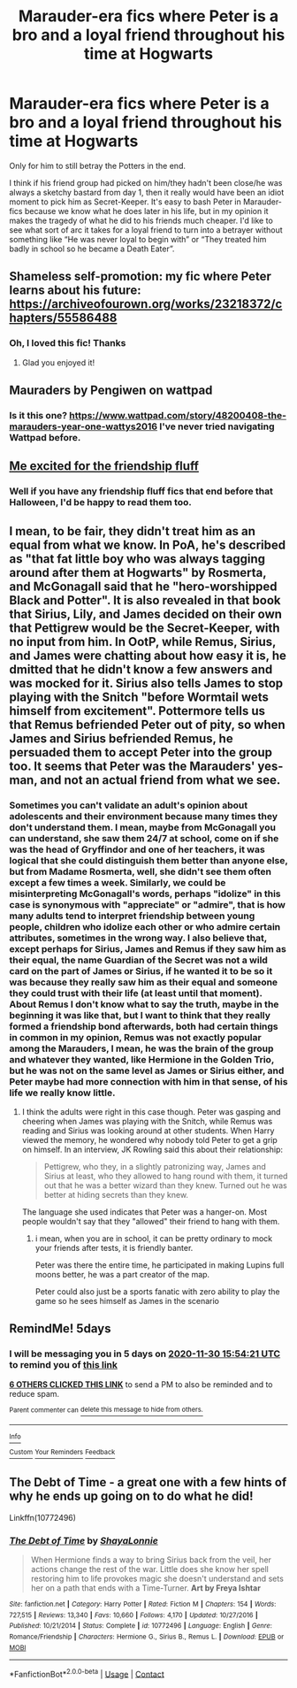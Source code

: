 #+TITLE: Marauder-era fics where Peter is a bro and a loyal friend throughout his time at Hogwarts

* Marauder-era fics where Peter is a bro and a loyal friend throughout his time at Hogwarts
:PROPERTIES:
:Author: ronathaniel
:Score: 101
:DateUnix: 1606319517.0
:DateShort: 2020-Nov-25
:FlairText: Request
:END:
Only for him to still betray the Potters in the end.

I think if his friend group had picked on him/they hadn't been close/he was always a sketchy bastard from day 1, then it really would have been an idiot moment to pick him as Secret-Keeper. It's easy to bash Peter in Marauder-fics because we know what he does later in his life, but in my opinion it makes the tragedy of what he did to his friends much cheaper. I'd like to see what sort of arc it takes for a loyal friend to turn into a betrayer without something like “He was never loyal to begin with” or “They treated him badly in school so he became a Death Eater”.


** Shameless self-promotion: my fic where Peter learns about his future: [[https://archiveofourown.org/works/23218372/chapters/55586488]]
:PROPERTIES:
:Author: TimeTurner394
:Score: 10
:DateUnix: 1606355999.0
:DateShort: 2020-Nov-26
:END:

*** Oh, I loved this fic! Thanks
:PROPERTIES:
:Author: ronathaniel
:Score: 3
:DateUnix: 1606357166.0
:DateShort: 2020-Nov-26
:END:

**** Glad you enjoyed it!
:PROPERTIES:
:Author: TimeTurner394
:Score: 1
:DateUnix: 1606431526.0
:DateShort: 2020-Nov-27
:END:


** Mauraders by Pengiwen on wattpad
:PROPERTIES:
:Author: Beanisabean
:Score: 8
:DateUnix: 1606338172.0
:DateShort: 2020-Nov-26
:END:

*** Is it this one? [[https://www.wattpad.com/story/48200408-the-marauders-year-one-wattys2016]] I've never tried navigating Wattpad before.
:PROPERTIES:
:Author: ronathaniel
:Score: 4
:DateUnix: 1606338878.0
:DateShort: 2020-Nov-26
:END:


** [[https://i.imgur.com/QpnBp7G.jpg][Me excited for the friendship fluff]]
:PROPERTIES:
:Author: danger_o_day
:Score: 4
:DateUnix: 1606335373.0
:DateShort: 2020-Nov-25
:END:

*** Well if you have any friendship fluff fics that end before that Halloween, I'd be happy to read them too.
:PROPERTIES:
:Author: ronathaniel
:Score: 3
:DateUnix: 1606336340.0
:DateShort: 2020-Nov-26
:END:


** I mean, to be fair, they didn't treat him as an equal from what we know. In PoA, he's described as "that fat little boy who was always tagging around after them at Hogwarts" by Rosmerta, and McGonagall said that he "hero-worshipped Black and Potter". It is also revealed in that book that Sirius, Lily, and James decided on their own that Pettigrew would be the Secret-Keeper, with no input from him. In OotP, while Remus, Sirius, and James were chatting about how easy it is, he dmitted that he didn't know a few answers and was mocked for it. Sirius also tells James to stop playing with the Snitch "before Wormtail wets himself from excitement". Pottermore tells us that Remus befriended Peter out of pity, so when James and Sirius befriended Remus, he persuaded them to accept Peter into the group too. It seems that Peter was the Marauders' yes-man, and not an actual friend from what we see.
:PROPERTIES:
:Author: Why634
:Score: 4
:DateUnix: 1606357914.0
:DateShort: 2020-Nov-26
:END:

*** Sometimes you can't validate an adult's opinion about adolescents and their environment because many times they don't understand them. I mean, maybe from McGonagall you can understand, she saw them 24/7 at school, come on if she was the head of Gryffindor and one of her teachers, it was logical that she could distinguish them better than anyone else, but from Madame Rosmerta, well, she didn't see them often except a few times a week. Similarly, we could be misinterpreting McGonagall's words, perhaps "idolize" in this case is synonymous with "appreciate" or "admire", that is how many adults tend to interpret friendship between young people, children who idolize each other or who admire certain attributes, sometimes in the wrong way. I also believe that, except perhaps for Sirius, James and Remus if they saw him as their equal, the name Guardian of the Secret was not a wild card on the part of James or Sirius, if he wanted it to be so it was because they really saw him as their equal and someone they could trust with their life (at least until that moment). About Remus I don't know what to say the truth, maybe in the beginning it was like that, but I want to think that they really formed a friendship bond afterwards, both had certain things in common in my opinion, Remus was not exactly popular among the Marauders, I mean, he was the brain of the group and whatever they wanted, like Hermione in the Golden Trio, but he was not on the same level as James or Sirius either, and Peter maybe had more connection with him in that sense, of his life we really know little.
:PROPERTIES:
:Author: albieparker16
:Score: 7
:DateUnix: 1606362207.0
:DateShort: 2020-Nov-26
:END:

**** I think the adults were right in this case though. Peter was gasping and cheering when James was playing with the Snitch, while Remus was reading and Sirius was looking around at other students. When Harry viewed the memory, he wondered why nobody told Peter to get a grip on himself. In an interview, JK Rowling said this about their relationship:

#+begin_quote
  Pettigrew, who they, in a slightly patronizing way, James and Sirius at least, who they allowed to hang round with them, it turned out that he was a better wizard than they knew. Turned out he was better at hiding secrets than they knew.
#+end_quote

The language she used indicates that Peter was a hanger-on. Most people wouldn't say that they "allowed" their friend to hang with them.
:PROPERTIES:
:Author: Why634
:Score: 3
:DateUnix: 1606363722.0
:DateShort: 2020-Nov-26
:END:

***** i mean, when you are in school, it can be pretty ordinary to mock your friends after tests, it is friendly banter.

Peter was there the entire time, he participated in making Lupins full moons better, he was a part creator of the map.

Peter could also just be a sports fanatic with zero ability to play the game so he sees himself as James in the scenario
:PROPERTIES:
:Author: JonasS1999
:Score: 1
:DateUnix: 1606393188.0
:DateShort: 2020-Nov-26
:END:


** RemindMe! 5days
:PROPERTIES:
:Author: medievaleagle
:Score: 2
:DateUnix: 1606319661.0
:DateShort: 2020-Nov-25
:END:

*** I will be messaging you in 5 days on [[http://www.wolframalpha.com/input/?i=2020-11-30%2015:54:21%20UTC%20To%20Local%20Time][*2020-11-30 15:54:21 UTC*]] to remind you of [[https://np.reddit.com/r/HPfanfiction/comments/k0ulkd/marauderera_fics_where_peter_is_a_bro_and_a_loyal/gdka583/?context=3][*this link*]]

[[https://np.reddit.com/message/compose/?to=RemindMeBot&subject=Reminder&message=%5Bhttps%3A%2F%2Fwww.reddit.com%2Fr%2FHPfanfiction%2Fcomments%2Fk0ulkd%2Fmarauderera_fics_where_peter_is_a_bro_and_a_loyal%2Fgdka583%2F%5D%0A%0ARemindMe%21%202020-11-30%2015%3A54%3A21%20UTC][*6 OTHERS CLICKED THIS LINK*]] to send a PM to also be reminded and to reduce spam.

^{Parent commenter can} [[https://np.reddit.com/message/compose/?to=RemindMeBot&subject=Delete%20Comment&message=Delete%21%20k0ulkd][^{delete this message to hide from others.}]]

--------------

[[https://np.reddit.com/r/RemindMeBot/comments/e1bko7/remindmebot_info_v21/][^{Info}]]

[[https://np.reddit.com/message/compose/?to=RemindMeBot&subject=Reminder&message=%5BLink%20or%20message%20inside%20square%20brackets%5D%0A%0ARemindMe%21%20Time%20period%20here][^{Custom}]]
[[https://np.reddit.com/message/compose/?to=RemindMeBot&subject=List%20Of%20Reminders&message=MyReminders%21][^{Your Reminders}]]
[[https://np.reddit.com/message/compose/?to=Watchful1&subject=RemindMeBot%20Feedback][^{Feedback}]]
:PROPERTIES:
:Author: RemindMeBot
:Score: 3
:DateUnix: 1606319696.0
:DateShort: 2020-Nov-25
:END:


** The Debt of Time - a great one with a few hints of why he ends up going on to do what he did!

Linkffn(10772496)
:PROPERTIES:
:Author: CrazyPoodle
:Score: 1
:DateUnix: 1606380313.0
:DateShort: 2020-Nov-26
:END:

*** [[https://www.fanfiction.net/s/10772496/1/][*/The Debt of Time/*]] by [[https://www.fanfiction.net/u/5869599/ShayaLonnie][/ShayaLonnie/]]

#+begin_quote
  When Hermione finds a way to bring Sirius back from the veil, her actions change the rest of the war. Little does she know her spell restoring him to life provokes magic she doesn't understand and sets her on a path that ends with a Time-Turner. *Art by Freya Ishtar*
#+end_quote

^{/Site/:} ^{fanfiction.net} ^{*|*} ^{/Category/:} ^{Harry} ^{Potter} ^{*|*} ^{/Rated/:} ^{Fiction} ^{M} ^{*|*} ^{/Chapters/:} ^{154} ^{*|*} ^{/Words/:} ^{727,515} ^{*|*} ^{/Reviews/:} ^{13,340} ^{*|*} ^{/Favs/:} ^{10,660} ^{*|*} ^{/Follows/:} ^{4,170} ^{*|*} ^{/Updated/:} ^{10/27/2016} ^{*|*} ^{/Published/:} ^{10/21/2014} ^{*|*} ^{/Status/:} ^{Complete} ^{*|*} ^{/id/:} ^{10772496} ^{*|*} ^{/Language/:} ^{English} ^{*|*} ^{/Genre/:} ^{Romance/Friendship} ^{*|*} ^{/Characters/:} ^{Hermione} ^{G.,} ^{Sirius} ^{B.,} ^{Remus} ^{L.} ^{*|*} ^{/Download/:} ^{[[http://www.ff2ebook.com/old/ffn-bot/index.php?id=10772496&source=ff&filetype=epub][EPUB]]} ^{or} ^{[[http://www.ff2ebook.com/old/ffn-bot/index.php?id=10772496&source=ff&filetype=mobi][MOBI]]}

--------------

*FanfictionBot*^{2.0.0-beta} | [[https://github.com/FanfictionBot/reddit-ffn-bot/wiki/Usage][Usage]] | [[https://www.reddit.com/message/compose?to=tusing][Contact]]
:PROPERTIES:
:Author: FanfictionBot
:Score: 1
:DateUnix: 1606380328.0
:DateShort: 2020-Nov-26
:END:
